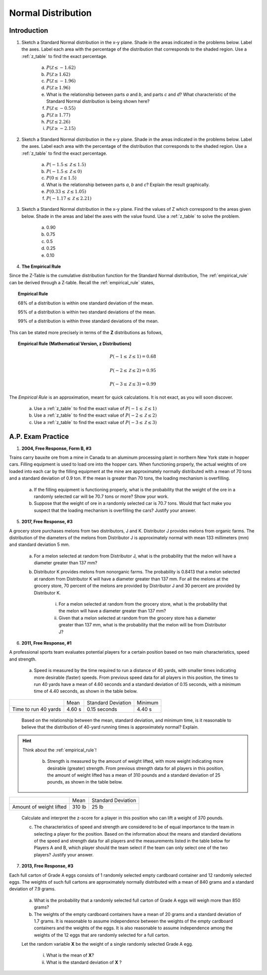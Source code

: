 .. _normal_distribution_classwork:

===================
Normal Distribution
===================

Introduction
============

1. Sketch a Standard Normal distribution in the x-y plane. Shade in the areas indicated in the problems below. Label the axes. Label each area with the percentage of the distribution that corresponds to the shaded region. Use a :ref:`z_table` to find the exact percentage.

	a. :math:`P(\mathcal{Z} \leq -1.62)`

	b. :math:`P(\mathcal{Z} \geq 1.62)`

	c. :math:`P(\mathcal{Z} \leq -1.96)`

	d. :math:`P(\mathcal{Z} \geq 1.96)`

	e. What is the relationship between parts *a* and *b*, and parts *c* and *d*? What characteristic of the Standard Normal distribution is being shown here? 

	f. :math:`P(\mathcal{Z} \leq -0.55)`

        g. :math:`P(\mathcal{Z} \geq 1.77)`

	h. :math:`P(\mathcal{Z} \leq 2.26)`

	i. :math:`P(\mathcal{Z} \geq -2.15)`


2. Sketch a Standard Normal distribution in the x-y plane. Shade in the areas indicated in the problems below. Label the axes. Label each area with the percentage of the distribution that corresponds to the shaded region. Use a :ref:`z_table` to find the exact percentage.

	a. :math:`P(-1.5 \leq \mathcal{Z} \leq 1.5)`

	b. :math:`P(-1.5 \leq \mathcal{Z} \leq 0)`

	c. :math:`P(0 \leq \mathcal{Z} \leq 1.5)`

	d. What is the relationship between parts *a*, *b* and *c*? Explain the result graphically. 

	e. :math:`P(0.33 \leq \mathcal{Z} \leq 1.05)`

	f. :math:`P(-1.17 \leq \mathcal{Z} \leq 2.21)`
	
3. Sketch a Standard Normal distribution in the x-y plane. Find the values of Z which correspond to the areas given below. Shade in the areas and label the axes with the value found. Use a :ref:`z_table` to solve the problem.

	a. 0.90
	
	b. 0.75

	c. 0.5 

	d. 0.25
	
	e. 0.10
	
4. **The Empirical Rule**

Since the Z-Table is the cumulative distribution function for the Standard Normal distribution, The :ref:`empirical_rule` can be derived through a Z-table. Recall the :ref:`empirical_rule` states,

.. topic:: Empirical Rule

	68% of a distribution is within one standard deviation of the mean.
	
	95% of a distribution is within two standard deviations of the mean.
	
	99% of a distribution is within three standard deviations of the mean.
	
This can be stated more precisely in terms of the **Z** distributions as follows,

.. topic:: Empirical Rule (Mathematical Version, z Distributions)

	.. math::
		
		P(-1 \leq \mathcal{Z} \leq 1) = 0.68
	
	.. math::
		
		P(-2 \leq \mathcal{Z} \leq 2) = 0.95
		
	.. math::
		
		P(-3 \leq \mathcal{Z} \leq 3) = 0.99

The *Empirical Rule* is an approximation, meant for quick calculations. It is not exact, as you will soon discover.

	a. Use a :ref:`z_table` to find the exact value of :math:`P(-1 \leq \mathcal{Z} \leq 1)`
	
	b. Use a :ref:`z_table` to find the exact value of :math:`P(-2 \leq \mathcal{Z} \leq 2)`
	
	c. Use a :ref:`z_table` to find the exact value of :math:`P(-3 \leq \mathcal{Z} \leq 3)`

A.P. Exam Practice
==================

1. **2004, Free Response, Form B, #3**

Trains carry bauxite ore from a mine in Canada to an aluminum processing plant in northern New York state in hopper cars. Filling equipment is used to load ore into the hopper cars. When functioning properly, the actual weights of ore loaded into each car by the filling equipment at the mine are approximately normally distributed
with a mean of 70 tons and a standard deviation of 0.9 ton. If the mean is greater than 70 tons, the loading mechanism is overfilling.

	a. If the filling equipment is functioning properly, what is the probability that the weight of the ore in a randomly selected car will be 70.7 tons or more? Show your work.

	b. Suppose that the weight of ore in a randomly selected car is 70.7 tons. Would that fact make you suspect that the loading mechanism is overfilling the cars? Justify your answer.

5. **2017, Free Response, #3**

A grocery store purchases melons from two distributors, J and K. Distributor J provides melons from organic farms. The distribution of the diameters of the melons from Distributor J is approximately normal with mean 133 millimeters (mm) and standard deviation 5 mm.

	a. For a melon selected at random from Distributor J, what is the probability that the melon will have a diameter greater than 137 mm?

	b. Distributor K provides melons from nonorganic farms. The probability is 0.8413 that a melon selected at random from Distributor K will have a diameter greater than 137 mm. For all the melons at the grocery store, 70 percent of the melons are provided by Distributor J and 30 percent are provided by Distributor K.

		i. For a melon selected at random from the grocery store, what is the probability that the melon will have a diameter greater than 137 mm?

		ii. Given that a melon selected at random from the grocery store has a diameter greater than 137 mm, what is the probability that the melon will be from Distributor J?
    
6. **2011, Free Response, #1**

A professional sports team evaluates potential players for a certain position based on two main characteristics, speed and strength.

	a. Speed is measured by the time required to run a distance of 40 yards, with smaller times indicating more desirable (faster) speeds. From previous speed data for all players in this position, the times to run 40 yards have a mean of 4.60 seconds and a standard deviation of 0.15 seconds, with a minimum time of 4.40 seconds, as shown in the table below.

+----------------------+---------+--------------------+---------+
|                      | Mean    | Standard Deviation | Minimum |
+----------------------+---------+--------------------+---------+
| Time to run 40 yards |  4.60 s |  0.15 seconds      |  4.40 s |
+----------------------+---------+--------------------+---------+

	Based on the relationship between the mean, standard deviation, and minimum time, is it reasonable to believe that the distribution of 40-yard running times is approximately normal? Explain.

.. hint::

    Think about the :ref:`empirical_rule`!

	b. Strength is measured by the amount of weight lifted, with more weight indicating more desirable (greater) strength. From previous strength data for all players in this position, the amount of weight lifted has a mean of 310 pounds and a standard deviation of 25 pounds, as shown in the table below.

+-------------------------+---------+--------------------+
|                         | Mean    | Standard Deviation |
+-------------------------+---------+--------------------+
| Amount of weight lifted |  310 lb |      25 lb         |
+-------------------------+---------+--------------------+

	Calculate and interpret the z-score for a player in this position who can lift a weight of 370 pounds.

	c. The characteristics of speed and strength are considered to be of equal importance to the team in selecting a player for the position. Based on the information about the means and standard deviations of the speed and strength data for all players and the measurements listed in the table below for Players A and B, which player should the team select if the team can only select one of the two players? Justify your answer.

7. **2013, Free Response, #3**

Each full carton of Grade A eggs consists of 1 randomly selected empty cardboard container and 12 randomly selected eggs. The weights of such full cartons are approximately normally distributed with a mean of 840 grams and a standard deviation of 7.9 grams.

	a. What is the probability that a randomly selected full carton of Grade A eggs will weigh more than 850 grams?

	b. The weights of the empty cardboard containers have a mean of 20 grams and a standard deviation of 1.7 grams. It is reasonable to assume independence between the weights of the empty cardboard containers and the weights of the eggs. It is also reasonable to assume independence among the weights of the 12 eggs that are randomly selected for a full carton.

	Let the random variable **X** be the weight of a single randomly selected Grade A egg.

	    i. What is the mean of **X**?
	    
	    ii. What is the standard deviation of **X** ?

